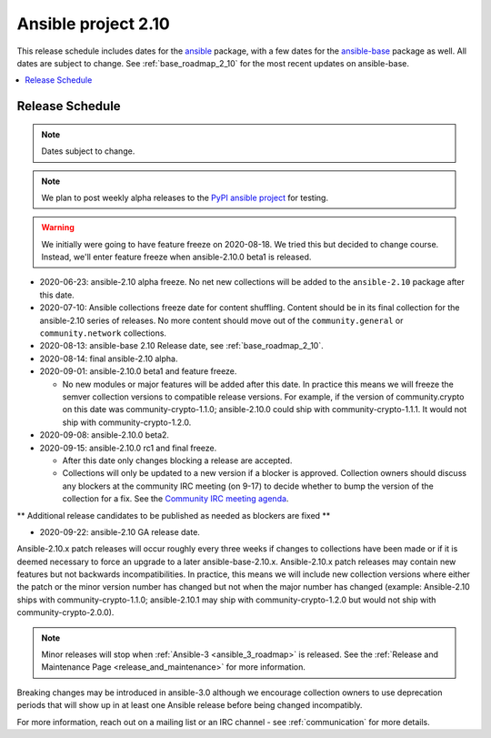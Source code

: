 ====================
Ansible project 2.10
====================

This release schedule includes dates for the `ansible <https://pypi.org/project/ansible/>`_ package, with a few dates for the `ansible-base <https://pypi.org/project/ansible-base/>`_ package as well. All dates are subject to change. See :ref:`base_roadmap_2_10` for the most recent updates on ansible-base.

.. contents::
   :local:

Release Schedule
----------------

.. note:: Dates subject to change.
.. note:: We plan to post weekly alpha releases to the `PyPI ansible project <https://pypi.org/project/ansible/>`_ for testing.

.. warning::
    We initially were going to have feature freeze on 2020-08-18. We tried this but decided to
    change course.  Instead, we'll enter feature freeze when ansible-2.10.0 beta1 is released.

- 2020-06-23: ansible-2.10 alpha freeze.
  No net new collections will be added to the ``ansible-2.10`` package after this date.
- 2020-07-10: Ansible collections freeze date for content shuffling.
  Content should be in its final collection for the ansible-2.10 series of releases. No more content should move out of the ``community.general`` or ``community.network`` collections.
- 2020-08-13: ansible-base 2.10 Release date, see :ref:`base_roadmap_2_10`.
- 2020-08-14: final ansible-2.10 alpha.
- 2020-09-01: ansible-2.10.0 beta1 and feature freeze.

  - No new modules or major features will be added after this date. In practice this means we will freeze the semver collection versions to compatible release versions. For example, if the version of community.crypto on this date was community-crypto-1.1.0; ansible-2.10.0 could ship with community-crypto-1.1.1.  It would not ship with community-crypto-1.2.0.

- 2020-09-08: ansible-2.10.0 beta2.
- 2020-09-15: ansible-2.10.0 rc1 and final freeze.

  - After this date only changes blocking a release are accepted.
  - Collections will only be updated to a new version if a blocker is approved.  Collection owners should discuss any blockers at the community IRC meeting (on 9-17) to decide whether to bump the version of the collection for a fix. See the `Community IRC meeting agenda <https://github.com/ansible/community/issues/539>`_.

** Additional release candidates to be published as needed as blockers are fixed **

- 2020-09-22: ansible-2.10 GA release date.

Ansible-2.10.x patch releases will occur roughly every three weeks if changes to collections have been made or if it is deemed necessary to force an upgrade to a later ansible-base-2.10.x.  Ansible-2.10.x patch releases may contain new features but not backwards incompatibilities.  In practice, this means we will include new collection versions where either the patch or the minor version number has changed but not when the major number has changed (example: Ansible-2.10 ships with community-crypto-1.1.0; ansible-2.10.1 may ship with community-crypto-1.2.0 but would not ship with community-crypto-2.0.0).


.. note::

    Minor releases will stop when :ref:`Ansible-3 <ansible_3_roadmap>` is released.  See the :ref:`Release and Maintenance Page <release_and_maintenance>` for more information.


Breaking changes may be introduced in ansible-3.0 although we encourage collection owners to use deprecation periods that will show up in at least one Ansible release before being changed incompatibly.


For more information, reach out on a mailing list or an IRC channel - see :ref:`communication` for more details.
